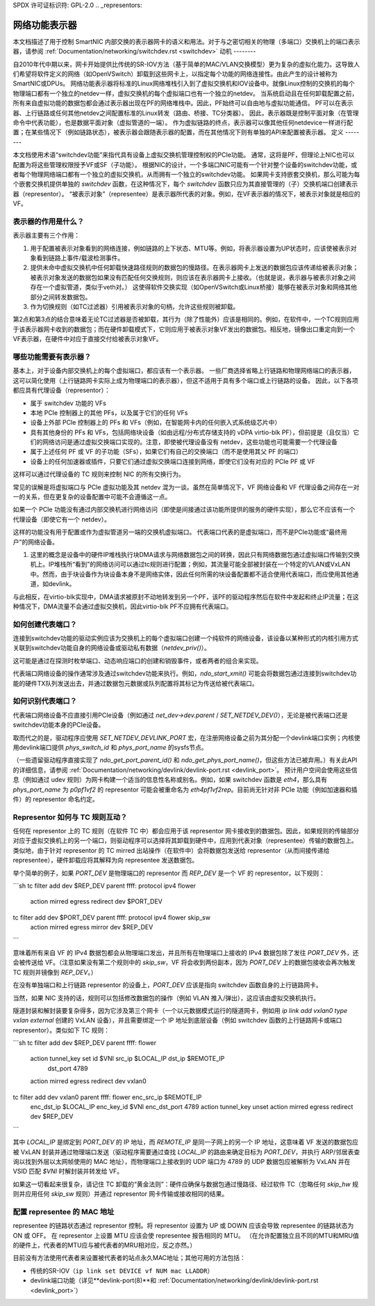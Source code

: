 SPDX 许可证标识符: GPL-2.0
.. _representors:

=============================
网络功能表示器
=============================

本文档描述了用于控制 SmartNIC 内部交换的表示器网卡的语义和用法。对于与之密切相关的物理（多端口）交换机上的端口表示器，请参阅 :ref:`Documentation/networking/switchdev.rst <switchdev>`
动机
--------

自2010年代中期以来，网卡开始提供比传统的SR-IOV方法（基于简单的MAC/VLAN交换模型）更为复杂的虚拟化能力。这导致人们希望将软件定义的网络（如OpenVSwitch）卸载到这些网卡上，以指定每个功能的网络连接性。由此产生的设计被称为SmartNIC或DPUs。
网络功能表示器将标准的Linux网络堆栈引入到了虚拟交换机和IOV设备中。就像Linux控制的交换机的每个物理端口都有一个独立的netdev一样，虚拟交换机的每个虚拟端口也有一个独立的netdev。
当系统启动且在任何卸载配置之前，所有来自虚拟功能的数据包都会通过表示器出现在PF的网络堆栈中。因此，PF始终可以自由地与虚拟功能通信。
PF可以在表示器、上行链路或任何其他netdev之间配置标准的Linux转发（路由、桥接、TC分类器）。
因此，表示器既是控制平面对象（在管理命令中代表功能），也是数据平面对象（虚拟管道的一端）。
作为虚拟链路的终点，表示器可以像其他任何netdevice一样进行配置；在某些情况下（例如链路状态），被表示器会跟随表示器的配置，而在其他情况下则有单独的API来配置被表示器。
定义
--------

本文档使用术语“switchdev功能”来指代具有设备上虚拟交换机管理控制权的PCIe功能。
通常，这将是PF，但理论上NIC也可以配置为将这些管理权限授予VF或SF（子功能）。
根据NIC的设计，一个多端口NIC可能有一个针对整个设备的switchdev功能，或者每个物理网络端口都有一个独立的虚拟交换机，从而拥有一个独立的switchdev功能。
如果网卡支持嵌套交换机，那么可能为每个嵌套交换机提供单独的 `switchdev` 函数，在这种情况下，每个 `switchdev` 函数只应为其直接管理的（子）交换机端口创建表示器（representor）。
“被表示对象”（representee）是表示器所代表的对象。例如，在VF表示器的情况下，被表示对象就是相应的VF。

表示器的作用是什么？
---------------------------

表示器主要有三个作用：

1. 用于配置被表示对象看到的网络连接，例如链路的上下状态、MTU等。例如，将表示器设置为UP状态时，应该使被表示对象看到链路上事件/载波检测事件。
2. 提供未命中虚拟交换机中任何卸载快速路径规则的数据包的慢路径。在表示器网卡上发送的数据包应该传递给被表示对象；被表示对象发送的数据包如果没有匹配任何交换规则，则应该在表示器网卡上接收。（也就是说，表示器与被表示对象之间存在一个虚拟管道，类似于veth对。）
   这使得软件交换实现（如OpenVSwitch或Linux桥接）能够在被表示对象和网络其他部分之间转发数据包。
3. 作为切换规则（如TC过滤器）引用被表示对象的句柄，允许这些规则被卸载。

第2点和第3点的结合意味着无论TC过滤器是否被卸载，其行为（除了性能外）应该是相同的。例如，在软件中，一个TC规则应用于该表示器网卡收到的数据包；而在硬件卸载模式下，它则应用于被表示对象VF发出的数据包。相反地，镜像出口重定向到一个VF表示器，在硬件中对应于直接交付给被表示对象VF。

哪些功能需要有表示器？
-----------------------------------------

基本上，对于设备内部交换机上的每个虚拟端口，都应该有一个表示器。
一些厂商选择省略上行链路和物理网络端口的表示器，这可以简化使用（上行链路网卡实际上成为物理端口的表示器），但这不适用于具有多个端口或上行链路的设备。
因此，以下各项都应具有代理设备（representor）：

- 属于 switchdev 功能的 VFs
- 本地 PCIe 控制器上的其他 PFs，以及属于它们的任何 VFs
- 设备上外部 PCIe 控制器上的 PFs 和 VFs（例如，在智能网卡内的任何嵌入式系统级芯片中）
- 具有其他身份的 PFs 和 VFs，包括网络块设备（如由远程/分布式存储支持的 vDPA virtio-blk PF），但前提是（且仅当）它们的网络访问是通过虚拟交换端口实现的。注意，即使被代理设备没有 netdev，这些功能也可能需要一个代理设备
- 属于上述任何 PF 或 VF 的子功能（SFs），如果它们有自己的交换端口（而不是使用其父 PF 的端口）
- 设备上的任何加速器或插件，只要它们通过虚拟交换端口连接到网络，即使它们没有对应的 PCIe PF 或 VF

这样可以通过代理设备的 TC 规则来控制 NIC 的所有交换行为。

常见的误解是将虚拟端口与 PCIe 虚拟功能及其 netdev 混为一谈。虽然在简单情况下，VF 网络设备和 VF 代理设备之间存在一对一的关系，但在更复杂的设备配置中可能不会遵循这一点。

如果一个 PCIe 功能没有通过内部交换机进行网络访问（即使是间接通过该功能所提供的服务的硬件实现），那么它不应该有一个代理设备（即使它有一个 netdev）。

这样的功能没有用于配置或作为虚拟管道另一端的交换机虚拟端口。
代表端口代表的是虚拟端口，而不是PCIe功能或“最终用户”的网络设备。

#. 这里的概念是设备中的硬件IP堆栈执行块DMA请求与网络数据包之间的转换，因此只有网络数据包通过虚拟端口传输到交换机上。IP堆栈所“看到”的网络访问可以通过tc规则进行配置；例如，其流量可能全部被封装在一个特定的VLAN或VxLAN中。然而，由于块设备作为块设备本身不是网络实体，因此任何所需的块设备配置都不适合使用代表端口，而应使用其他通道，如devlink。

与此相反，在virtio-blk实现中，DMA请求被原封不动地转发到另一个PF，该PF的驱动程序然后在软件中发起和终止IP流量；在这种情况下，DMA流量不会通过虚拟交换机，因此virtio-blk PF不应拥有代表端口。

如何创建代表端口？
--------------------

连接到switchdev功能的驱动实例应该为交换机上的每个虚拟端口创建一个纯软件的网络设备，该设备以某种形式的内核引用方式关联到switchdev功能自身的网络设备或驱动私有数据（`netdev_priv()`）。

这可能是通过在探测时枚举端口、动态响应端口的创建和销毁事件，或者两者的组合来实现。

代表端口网络设备的操作通常涉及通过switchdev功能来执行。例如，`ndo_start_xmit()` 可能会将数据包通过连接到switchdev功能的硬件TX队列发送出去，并通过数据包元数据或队列配置将其标记为传送给被代表端口。

如何识别代表端口？
--------------------

代表端口网络设备不应直接引用PCIe设备（例如通过 `net_dev->dev.parent` / `SET_NETDEV_DEV()`），无论是被代表端口还是switchdev功能本身的PCIe设备。

取而代之的是，驱动程序应使用 `SET_NETDEV_DEVLINK_PORT` 宏，在注册网络设备之前为其分配一个devlink端口实例；内核使用devlink端口提供 `phys_switch_id` 和 `phys_port_name` 的sysfs节点。

（一些遗留驱动程序直接实现了 `ndo_get_port_parent_id()` 和 `ndo_get_phys_port_name()`，但这些方法已被弃用。）有关此API的详细信息，请参阅 :ref:`Documentation/networking/devlink/devlink-port.rst <devlink_port>`。
预计用户空间会使用这些信息（例如通过 udev 规则）为网卡构建一个适当的信息性名称或别名。例如，如果 switchdev 函数是 `eth4`，那么具有 `phys_port_name` 为 `p0pf1vf2` 的 representor 可能会被重命名为 `eth4pf1vf2rep`。目前尚无针对非 PCIe 功能（例如加速器和插件）的 representor 命名约定。

Representor 如何与 TC 规则互动？
------------------------------------

任何在 representor 上的 TC 规则（在软件 TC 中）都会应用于该 representor 网卡接收到的数据包。因此，如果规则的传输部分对应于虚拟交换机上的另一个端口，则驱动程序可以选择将其卸载到硬件中，应用到代表对象（representee）传输的数据包上。类似地，由于针对 representor 的 TC mirred 出站操作（在软件中）会将数据包发送给 representor（从而间接传递给 representee），硬件卸载应将其解释为向 representee 发送数据包。

举个简单的例子，如果 `PORT_DEV` 是物理端口的 representor 而 `REP_DEV` 是一个 VF 的 representor，以下规则：

```sh
tc filter add dev $REP_DEV parent ffff: protocol ipv4 flower \
    action mirred egress redirect dev $PORT_DEV
tc filter add dev $PORT_DEV parent ffff: protocol ipv4 flower skip_sw \
    action mirred egress mirror dev $REP_DEV
```

意味着所有来自 VF 的 IPv4 数据包都会从物理端口发出，并且所有在物理端口上接收的 IPv4 数据包除了发往 `PORT_DEV` 外，还会被传送给 VF。（注意如果没有第二个规则中的 `skip_sw`，VF 将会收到两份副本，因为 `PORT_DEV` 上的数据包接收会再次触发 TC 规则并镜像到 `REP_DEV`。）

在没有单独端口和上行链路 representor 的设备上，`PORT_DEV` 应该是指向 switchdev 函数自身的上行链路网卡。

当然，如果 NIC 支持的话，规则可以包括修改数据包的操作（例如 VLAN 推入/弹出），这应该由虚拟交换机执行。

隧道封装和解封装要复杂得多，因为它涉及第三个网卡（一个以元数据模式运行的隧道网卡，例如用 `ip link add vxlan0 type vxlan external` 创建的 VxLAN 设备），并且需要绑定一个 IP 地址到底层设备（例如 switchdev 函数的上行链路网卡或端口 representor）。类似如下 TC 规则：

```sh
tc filter add dev $REP_DEV parent ffff: flower \
    action tunnel_key set id $VNI src_ip $LOCAL_IP dst_ip $REMOTE_IP \
                          dst_port 4789 \
    action mirred egress redirect dev vxlan0
tc filter add dev vxlan0 parent ffff: flower enc_src_ip $REMOTE_IP \
    enc_dst_ip $LOCAL_IP enc_key_id $VNI enc_dst_port 4789 \
    action tunnel_key unset action mirred egress redirect dev $REP_DEV
```

其中 `LOCAL_IP` 是绑定到 `PORT_DEV` 的 IP 地址，而 `REMOTE_IP` 是同一子网上的另一个 IP 地址，这意味着 VF 发送的数据包应被 VxLAN 封装并通过物理端口发送（驱动程序需要通过查找 `LOCAL_IP` 的路由来确定目标为 `PORT_DEV`，并执行 ARP/邻居表查询以找到外层以太网帧使用的 MAC 地址），而物理端口上接收到的 UDP 端口为 4789 的 UDP 数据包应被解析为 VxLAN 并在 VSID 匹配 `$VNI` 时解封装并转发给 VF。

如果这一切看起来很复杂，请记住 TC 卸载的“黄金法则”：硬件应确保与数据包通过慢路径、经过软件 TC（忽略任何 `skip_hw` 规则并应用任何 `skip_sw` 规则）并通过 representor 网卡传输或接收相同的结果。

配置 representee 的 MAC 地址
---------------------------------

representee 的链路状态通过 representor 控制。将 representor 设置为 UP 或 DOWN 应该会导致 representee 的链路状态为 ON 或 OFF。
在 representor 上设置 MTU 应该会使 representee 报告相同的 MTU。
（在允许配置独立且不同的MTU和MRU值的硬件上，代表者的MTU应与被代表者的MRU相对应，反之亦然。）

目前没有方法使用代表者来设置被代表者的站点永久MAC地址；其他可用的方法包括：

- 传统的SR-IOV（``ip link set DEVICE vf NUM mac LLADDR``）
- devlink端口功能（详见**devlink-port(8)**和
  :ref:`Documentation/networking/devlink/devlink-port.rst <devlink_port>`）
